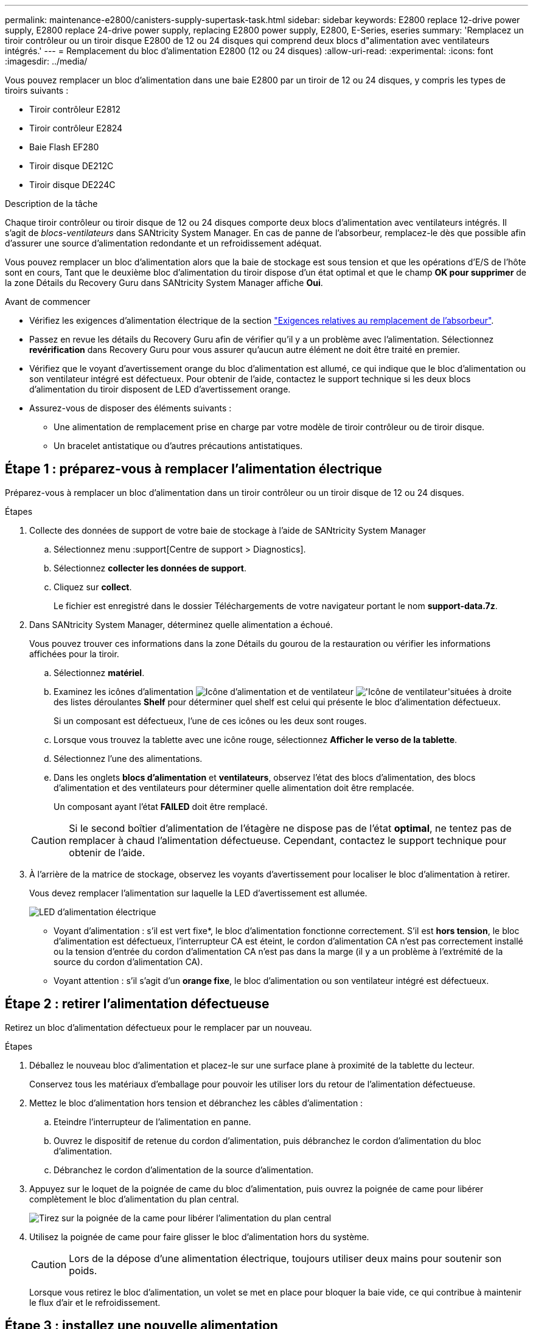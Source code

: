 ---
permalink: maintenance-e2800/canisters-supply-supertask-task.html 
sidebar: sidebar 
keywords: E2800 replace 12-drive power supply, E2800 replace 24-drive power supply, replacing E2800 power supply, E2800, E-Series, eseries 
summary: 'Remplacez un tiroir contrôleur ou un tiroir disque E2800 de 12 ou 24 disques qui comprend deux blocs d"alimentation avec ventilateurs intégrés.' 
---
= Remplacement du bloc d'alimentation E2800 (12 ou 24 disques)
:allow-uri-read: 
:experimental: 
:icons: font
:imagesdir: ../media/


[role="lead"]
Vous pouvez remplacer un bloc d'alimentation dans une baie E2800 par un tiroir de 12 ou 24 disques, y compris les types de tiroirs suivants :

* Tiroir contrôleur E2812
* Tiroir contrôleur E2824
* Baie Flash EF280
* Tiroir disque DE212C
* Tiroir disque DE224C


.Description de la tâche
Chaque tiroir contrôleur ou tiroir disque de 12 ou 24 disques comporte deux blocs d'alimentation avec ventilateurs intégrés. Il s'agit de _blocs-ventilateurs_ dans SANtricity System Manager. En cas de panne de l'absorbeur, remplacez-le dès que possible afin d'assurer une source d'alimentation redondante et un refroidissement adéquat.

Vous pouvez remplacer un bloc d'alimentation alors que la baie de stockage est sous tension et que les opérations d'E/S de l'hôte sont en cours, Tant que le deuxième bloc d'alimentation du tiroir dispose d'un état optimal et que le champ *OK pour supprimer* de la zone Détails du Recovery Guru dans SANtricity System Manager affiche *Oui*.

.Avant de commencer
* Vérifiez les exigences d'alimentation électrique de la section link:canisters-overview-supertask-concept.html["Exigences relatives au remplacement de l'absorbeur"].
* Passez en revue les détails du Recovery Guru afin de vérifier qu'il y a un problème avec l'alimentation. Sélectionnez *revérification* dans Recovery Guru pour vous assurer qu'aucun autre élément ne doit être traité en premier.
* Vérifiez que le voyant d'avertissement orange du bloc d'alimentation est allumé, ce qui indique que le bloc d'alimentation ou son ventilateur intégré est défectueux. Pour obtenir de l'aide, contactez le support technique si les deux blocs d'alimentation du tiroir disposent de LED d'avertissement orange.
* Assurez-vous de disposer des éléments suivants :
+
** Une alimentation de remplacement prise en charge par votre modèle de tiroir contrôleur ou de tiroir disque.
** Un bracelet antistatique ou d'autres précautions antistatiques.






== Étape 1 : préparez-vous à remplacer l'alimentation électrique

Préparez-vous à remplacer un bloc d'alimentation dans un tiroir contrôleur ou un tiroir disque de 12 ou 24 disques.

.Étapes
. Collecte des données de support de votre baie de stockage à l'aide de SANtricity System Manager
+
.. Sélectionnez menu :support[Centre de support > Diagnostics].
.. Sélectionnez *collecter les données de support*.
.. Cliquez sur *collect*.
+
Le fichier est enregistré dans le dossier Téléchargements de votre navigateur portant le nom *support-data.7z*.



. Dans SANtricity System Manager, déterminez quelle alimentation a échoué.
+
Vous pouvez trouver ces informations dans la zone Détails du gourou de la restauration ou vérifier les informations affichées pour la tiroir.

+
.. Sélectionnez *matériel*.
.. Examinez les icônes d'alimentation image:../media/sam1130_ss_hardware_power_icon_maint-e2800.gif["Icône d'alimentation"] et de ventilateur image:../media/sam1130_ss_hardware_fan_icon_maint-e2800.gif["'Icône de ventilateur'"]situées à droite des listes déroulantes *Shelf* pour déterminer quel shelf est celui qui présente le bloc d'alimentation défectueux.
+
Si un composant est défectueux, l'une de ces icônes ou les deux sont rouges.

.. Lorsque vous trouvez la tablette avec une icône rouge, sélectionnez *Afficher le verso de la tablette*.
.. Sélectionnez l'une des alimentations.
.. Dans les onglets *blocs d'alimentation* et *ventilateurs*, observez l'état des blocs d'alimentation, des blocs d'alimentation et des ventilateurs pour déterminer quelle alimentation doit être remplacée.
+
Un composant ayant l'état *FAILED* doit être remplacé.

+

CAUTION: Si le second boîtier d'alimentation de l'étagère ne dispose pas de l'état *optimal*, ne tentez pas de remplacer à chaud l'alimentation défectueuse. Cependant, contactez le support technique pour obtenir de l'aide.



. À l'arrière de la matrice de stockage, observez les voyants d'avertissement pour localiser le bloc d'alimentation à retirer.
+
Vous devez remplacer l'alimentation sur laquelle la LED d'avertissement est allumée.

+
image::../media/28_dwg_913w_power_supply_back_view_maint-e2800.gif[LED d'alimentation électrique]

+
** Voyant d'alimentation : s'il est vert fixe*, le bloc d'alimentation fonctionne correctement. S'il est *hors tension*, le bloc d'alimentation est défectueux, l'interrupteur CA est éteint, le cordon d'alimentation CA n'est pas correctement installé ou la tension d'entrée du cordon d'alimentation CA n'est pas dans la marge (il y a un problème à l'extrémité de la source du cordon d'alimentation CA).
** Voyant attention : s'il s'agit d'un *orange fixe*, le bloc d'alimentation ou son ventilateur intégré est défectueux.






== Étape 2 : retirer l'alimentation défectueuse

Retirez un bloc d'alimentation défectueux pour le remplacer par un nouveau.

.Étapes
. Déballez le nouveau bloc d'alimentation et placez-le sur une surface plane à proximité de la tablette du lecteur.
+
Conservez tous les matériaux d'emballage pour pouvoir les utiliser lors du retour de l'alimentation défectueuse.

. Mettez le bloc d'alimentation hors tension et débranchez les câbles d'alimentation :
+
.. Eteindre l'interrupteur de l'alimentation en panne.
.. Ouvrez le dispositif de retenue du cordon d'alimentation, puis débranchez le cordon d'alimentation du bloc d'alimentation.
.. Débranchez le cordon d'alimentation de la source d'alimentation.


. Appuyez sur le loquet de la poignée de came du bloc d'alimentation, puis ouvrez la poignée de came pour libérer complètement le bloc d'alimentation du plan central.
+
image::../media/drw_2600_psu_maint-e2800.gif[Tirez sur la poignée de la came pour libérer l'alimentation du plan central]

. Utilisez la poignée de came pour faire glisser le bloc d'alimentation hors du système.
+

CAUTION: Lors de la dépose d'une alimentation électrique, toujours utiliser deux mains pour soutenir son poids.

+
Lorsque vous retirez le bloc d'alimentation, un volet se met en place pour bloquer la baie vide, ce qui contribue à maintenir le flux d'air et le refroidissement.





== Étape 3 : installez une nouvelle alimentation

Installez une nouvelle alimentation électrique pour remplacer la source d'alimentation défectueuse.

.Étapes
. Assurez-vous que l'interrupteur marche/arrêt du nouveau bloc d'alimentation est en position *arrêt*.
. À l'aide des deux mains, soutenez et alignez les bords du bloc d'alimentation avec l'ouverture du châssis du système, puis poussez doucement le bloc d'alimentation dans le châssis à l'aide de la poignée de came.
+
Les blocs d'alimentation sont munis de clés et ne peuvent être installés qu'une seule fois.

+

CAUTION: N'utilisez pas de force excessive lorsque vous faites glisser le bloc d'alimentation dans le système ; vous risquez d'endommager le connecteur.

. Fermez la poignée de came de façon à ce que le loquet s'enclenche en position verrouillée et que le bloc d'alimentation soit bien en place.
. Rebranchez le câblage du bloc d'alimentation :
+
.. Rebranchez le cordon d'alimentation au bloc d'alimentation et à la source d'alimentation.
.. Fixez le cordon d'alimentation à l'alimentation à l'aide de la pièce de retenue du cordon d'alimentation.


. Mettez le réservoir du nouveau bloc d'alimentation sous tension.




== Étape 4 : remplacement complet de l'alimentation électrique

Vérifiez que la nouvelle alimentation fonctionne correctement, rassemblez les données de support et reprenez le fonctionnement normal.

.Étapes
. Sur le nouveau bloc d'alimentation, vérifiez que le voyant d'alimentation vert est allumé et que le voyant d'avertissement orange est éteint.
. Dans le gourou de la restauration de SANtricity System Manager, sélectionnez *revérifier* pour vous assurer que le problème a été résolu.
. Si une panne d'alimentation est toujours signalée, répétez les étapes de la section <<Étape 2 : retirer l'alimentation défectueuse>>, et dans <<Étape 3 : installez une nouvelle alimentation>>. Si le problème persiste, contactez l'assistance technique.
. Déposer la protection antistatique.
. Collecte des données de support de votre baie de stockage à l'aide de SANtricity System Manager
+
.. Sélectionnez menu :support[Centre de support > Diagnostics].
.. Sélectionnez *collecter les données de support*.
.. Cliquez sur *collect*.
+
Le fichier est enregistré dans le dossier Téléchargements de votre navigateur portant le nom *support-data.7z*.



. Retournez la pièce défectueuse à NetApp, tel que décrit dans les instructions RMA (retour de matériel) fournies avec le kit.


.Et la suite ?
Le remplacement de votre bloc d'alimentation est terminé. Vous pouvez reprendre les opérations normales.
